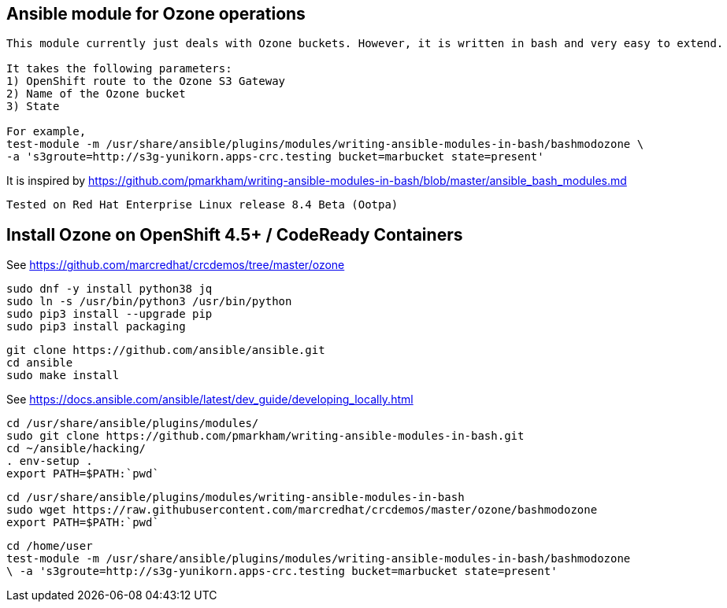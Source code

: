 == Ansible module for Ozone operations


----
This module currently just deals with Ozone buckets. However, it is written in bash and very easy to extend.

It takes the following parameters:
1) OpenShift route to the Ozone S3 Gateway
2) Name of the Ozone bucket
3) State 

For example,
test-module -m /usr/share/ansible/plugins/modules/writing-ansible-modules-in-bash/bashmodozone \ 
-a 's3groute=http://s3g-yunikorn.apps-crc.testing bucket=marbucket state=present'
----

It is inspired by https://github.com/pmarkham/writing-ansible-modules-in-bash/blob/master/ansible_bash_modules.md


----
Tested on Red Hat Enterprise Linux release 8.4 Beta (Ootpa)
----


== Install Ozone on OpenShift 4.5+ / CodeReady Containers

See https://github.com/marcredhat/crcdemos/tree/master/ozone


----
sudo dnf -y install python38 jq
sudo ln -s /usr/bin/python3 /usr/bin/python
sudo pip3 install --upgrade pip
sudo pip3 install packaging
----

----
git clone https://github.com/ansible/ansible.git
cd ansible
sudo make install
----


See https://docs.ansible.com/ansible/latest/dev_guide/developing_locally.html


----
cd /usr/share/ansible/plugins/modules/
sudo git clone https://github.com/pmarkham/writing-ansible-modules-in-bash.git
cd ~/ansible/hacking/
. env-setup .
export PATH=$PATH:`pwd`
----

----
cd /usr/share/ansible/plugins/modules/writing-ansible-modules-in-bash
sudo wget https://raw.githubusercontent.com/marcredhat/crcdemos/master/ozone/bashmodozone
export PATH=$PATH:`pwd`
----

----
cd /home/user
test-module -m /usr/share/ansible/plugins/modules/writing-ansible-modules-in-bash/bashmodozone 
\ -a 's3groute=http://s3g-yunikorn.apps-crc.testing bucket=marbucket state=present'
----

